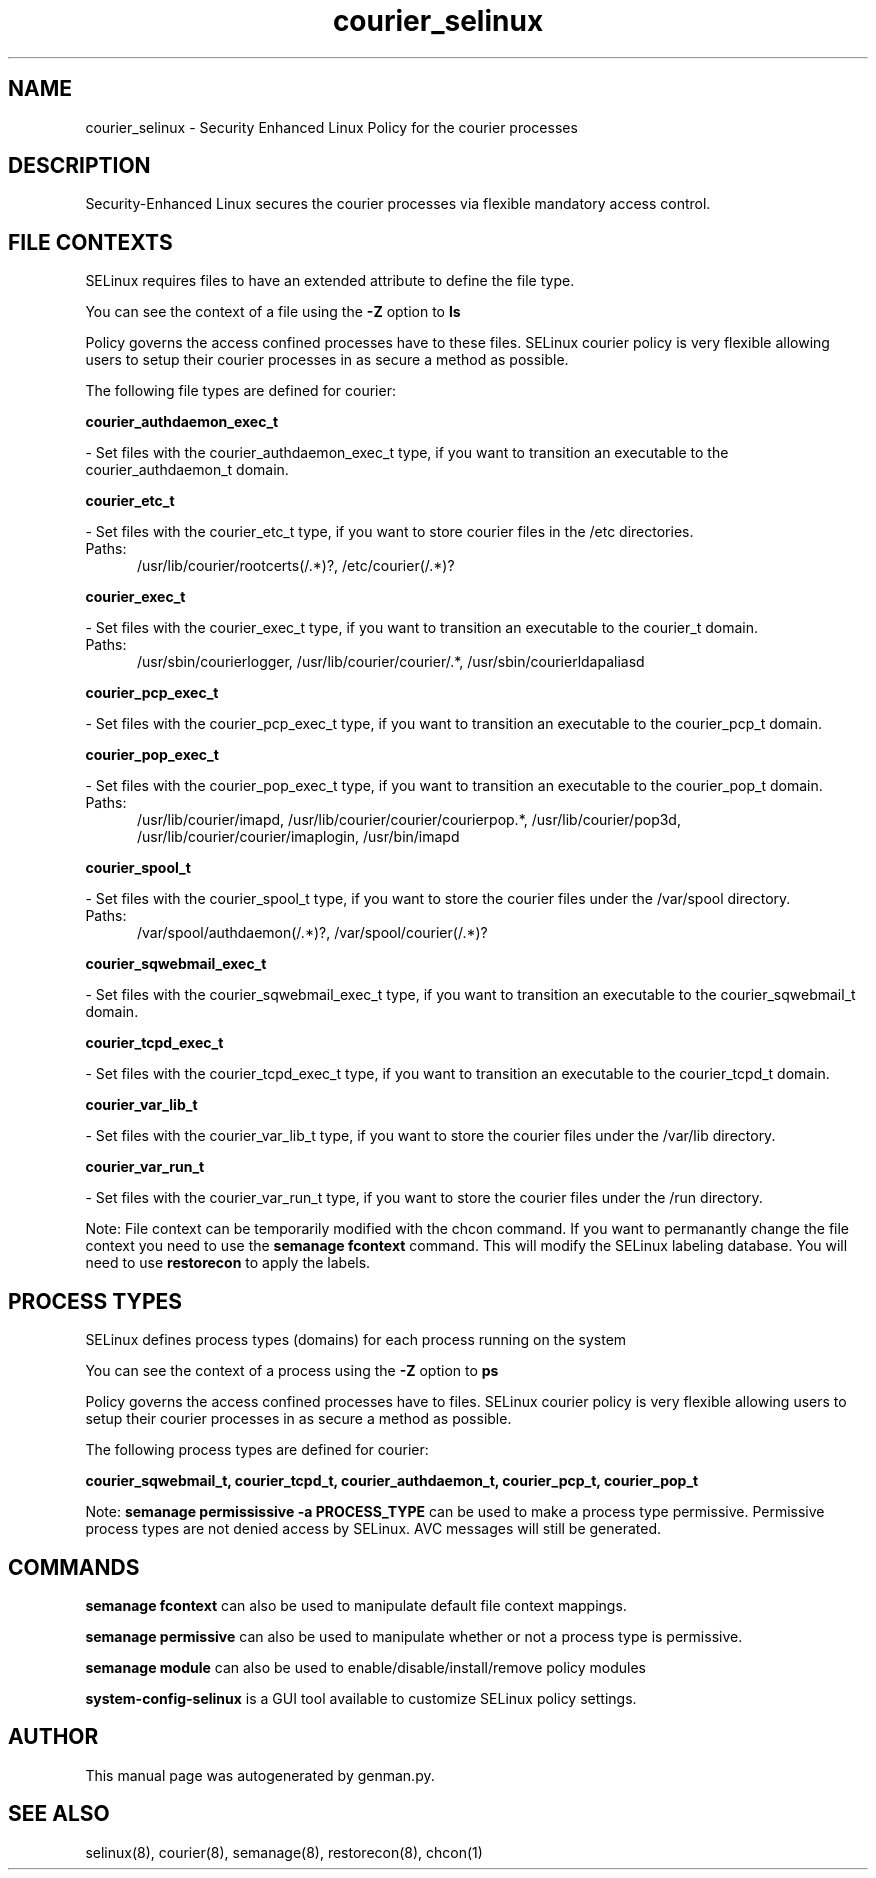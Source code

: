 .TH  "courier_selinux"  "8"  "courier" "dwalsh@redhat.com" "courier SELinux Policy documentation"
.SH "NAME"
courier_selinux \- Security Enhanced Linux Policy for the courier processes
.SH "DESCRIPTION"

Security-Enhanced Linux secures the courier processes via flexible mandatory access
control.  

.SH FILE CONTEXTS
SELinux requires files to have an extended attribute to define the file type. 
.PP
You can see the context of a file using the \fB\-Z\fP option to \fBls\bP
.PP
Policy governs the access confined processes have to these files. 
SELinux courier policy is very flexible allowing users to setup their courier processes in as secure a method as possible.
.PP 
The following file types are defined for courier:


.EX
.PP
.B courier_authdaemon_exec_t 
.EE

- Set files with the courier_authdaemon_exec_t type, if you want to transition an executable to the courier_authdaemon_t domain.


.EX
.PP
.B courier_etc_t 
.EE

- Set files with the courier_etc_t type, if you want to store courier files in the /etc directories.

.br
.TP 5
Paths: 
/usr/lib/courier/rootcerts(/.*)?, /etc/courier(/.*)?

.EX
.PP
.B courier_exec_t 
.EE

- Set files with the courier_exec_t type, if you want to transition an executable to the courier_t domain.

.br
.TP 5
Paths: 
/usr/sbin/courierlogger, /usr/lib/courier/courier/.*, /usr/sbin/courierldapaliasd

.EX
.PP
.B courier_pcp_exec_t 
.EE

- Set files with the courier_pcp_exec_t type, if you want to transition an executable to the courier_pcp_t domain.


.EX
.PP
.B courier_pop_exec_t 
.EE

- Set files with the courier_pop_exec_t type, if you want to transition an executable to the courier_pop_t domain.

.br
.TP 5
Paths: 
/usr/lib/courier/imapd, /usr/lib/courier/courier/courierpop.*, /usr/lib/courier/pop3d, /usr/lib/courier/courier/imaplogin, /usr/bin/imapd

.EX
.PP
.B courier_spool_t 
.EE

- Set files with the courier_spool_t type, if you want to store the courier files under the /var/spool directory.

.br
.TP 5
Paths: 
/var/spool/authdaemon(/.*)?, /var/spool/courier(/.*)?

.EX
.PP
.B courier_sqwebmail_exec_t 
.EE

- Set files with the courier_sqwebmail_exec_t type, if you want to transition an executable to the courier_sqwebmail_t domain.


.EX
.PP
.B courier_tcpd_exec_t 
.EE

- Set files with the courier_tcpd_exec_t type, if you want to transition an executable to the courier_tcpd_t domain.


.EX
.PP
.B courier_var_lib_t 
.EE

- Set files with the courier_var_lib_t type, if you want to store the courier files under the /var/lib directory.


.EX
.PP
.B courier_var_run_t 
.EE

- Set files with the courier_var_run_t type, if you want to store the courier files under the /run directory.


.PP
Note: File context can be temporarily modified with the chcon command.  If you want to permanantly change the file context you need to use the 
.B semanage fcontext 
command.  This will modify the SELinux labeling database.  You will need to use
.B restorecon
to apply the labels.

.SH PROCESS TYPES
SELinux defines process types (domains) for each process running on the system
.PP
You can see the context of a process using the \fB\-Z\fP option to \fBps\bP
.PP
Policy governs the access confined processes have to files. 
SELinux courier policy is very flexible allowing users to setup their courier processes in as secure a method as possible.
.PP 
The following process types are defined for courier:

.EX
.B courier_sqwebmail_t, courier_tcpd_t, courier_authdaemon_t, courier_pcp_t, courier_pop_t 
.EE
.PP
Note: 
.B semanage permississive -a PROCESS_TYPE 
can be used to make a process type permissive. Permissive process types are not denied access by SELinux. AVC messages will still be generated.

.SH "COMMANDS"
.B semanage fcontext
can also be used to manipulate default file context mappings.
.PP
.B semanage permissive
can also be used to manipulate whether or not a process type is permissive.
.PP
.B semanage module
can also be used to enable/disable/install/remove policy modules

.PP
.B system-config-selinux 
is a GUI tool available to customize SELinux policy settings.

.SH AUTHOR	
This manual page was autogenerated by genman.py.

.SH "SEE ALSO"
selinux(8), courier(8), semanage(8), restorecon(8), chcon(1)
